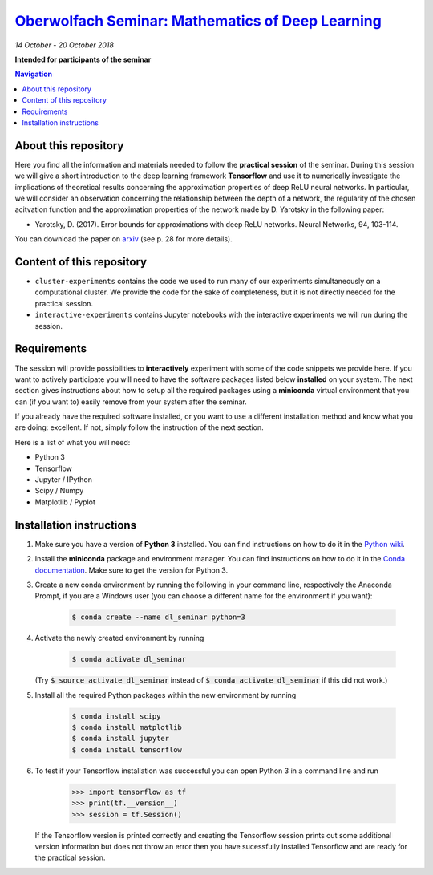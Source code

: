 `Oberwolfach Seminar: Mathematics of Deep Learning <https://www.mfo.de/occasion/1842b>`_
========================================================================================
*14 October - 20 October 2018*

**Intended for participants of the seminar**

.. contents:: Navigation

About this repository
---------------------

Here you find all the information and materials needed to follow the **practical session** of the seminar. During this session we will give a short introduction to the deep learning framework **Tensorflow** and use it to numerically investigate the implications of theoretical results concerning the approximation properties of deep ReLU neural networks. In particular, we will consider an observation concerning the relationship between the depth of a network, the regularity of the chosen acitvation function and the approximation properties of the network made by D. Yarotsky in the following paper:

- Yarotsky, D. (2017). Error bounds for approximations with deep ReLU networks. Neural Networks, 94, 103-114.

You can download the paper on `arxiv <https://arxiv.org/abs/1610.01145>`_ (see p. 28 for more details).

Content of this repository
--------------------------

- ``cluster-experiments`` contains the code we used to run many of our 
  experiments simultaneously on a computational cluster. We provide the code for
  the sake of completeness, but it is not directly needed for the practical session.
- ``interactive-experiments`` contains Jupyter notebooks with the interactive 
  experiments we will run during the session.


Requirements
------------

The session will provide possibilities to **interactively** experiment with some of the code snippets we provide here. If you want to actively participate you will need to have the software packages listed below **installed** on your system. The next section gives instructions about how to setup all the required packages using a **miniconda** virtual environment that you can (if you want to) easily remove from your system after the seminar. 

If you already have the required software installed, or you want to use a different installation method and know what you are doing: excellent. If not, simply follow the instruction of the next section.

Here is a list of what you will need:

- Python 3
- Tensorflow 
- Jupyter / IPython
- Scipy / Numpy
- Matplotlib / Pyplot


Installation instructions
-------------------------

1. Make sure you have a version of **Python 3** installed. You can find instructions on how to do it in the `Python wiki <https://wiki.python.org/moin/BeginnersGuide/Download>`_.

2. Install the **miniconda** package and environment manager. You can find instructions on how to do it in the `Conda documentation <https://conda.io/docs/user-guide/install/index.html>`_. Make sure to get the version for Python 3.

3. Create a new conda environment by running the following in your command line, respectively the Anaconda Prompt, if you are a Windows user (you can choose a different name for the environment if you want):

    .. code-block:: bash
        
        $ conda create --name dl_seminar python=3

4. Activate the newly created environment by running

    .. code-block:: bash
        
        $ conda activate dl_seminar

   (Try :code:`$ source activate dl_seminar` instead of :code:`$ conda activate dl_seminar` if this did not work.)

5. Install all the required Python packages within the new environment by running

    .. code-block:: bash
        
        $ conda install scipy
        $ conda install matplotlib
        $ conda install jupyter
        $ conda install tensorflow

6. To test if your Tensorflow installation was successful you can open Python 3 in a command line and run

    .. code-block:: python

        >>> import tensorflow as tf
        >>> print(tf.__version__)
        >>> session = tf.Session()

   If the Tensorflow version is printed correctly and creating the Tensorflow session prints out some additional version information but does not throw an error then you have sucessfully installed Tensorflow and are ready for the practical session.
